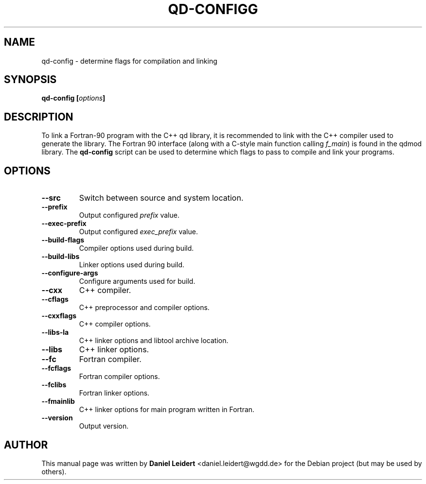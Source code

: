 .TH "QD\-CONFIGG" "1" "2008-05-11" "User Commands" ""

.SH NAME
qd-config \- determine flags for compilation and linking

.SH SYNOPSIS
.B qd\-config
.BI [ options ]

.SH DESCRIPTION
.PP
To link a Fortran-90 program with the C++ qd library, it is 
recommended to link with the C++ compiler used to generate the library.  
The Fortran 90 interface (along with a C-style main function calling 
\fIf_main\fR) is found in the qdmod library.  The \fBqd\-config\fR script
can be used to determine which flags to pass to compile and link your
programs.

.SH OPTIONS
.PP
.TP
.B  \-\-src
Switch between source and system location.
.TP
.B  \-\-prefix
Output configured \fIprefix\fR value.
.TP
.B  \-\-exec\-prefix
Output configured \fIexec_prefix\fR value.
.TP
.B  \-\-build\-flags
Compiler options used during build.
.TP
.B  \-\-build\-libs
Linker options used during build.
.TP
.B  \-\-configure\-args
Configure arguments used for build.
.TP
.B  \-\-cxx
C++ compiler.
.TP
.B  \-\-cflags
C++ preprocessor and compiler options.
.TP
.B  \-\-cxxflags
C++ compiler options.
.TP
.B  \-\-libs\-la
C++ linker options and libtool archive location.
.TP
.B  \-\-libs
C++ linker options.
.TP
.B \-\-fc
Fortran compiler.
.TP
.B  \-\-fcflags
Fortran compiler options.
.TP
.B  \-\-fclibs
Fortran linker options.
.TP
.B  \-\-fmainlib
C++ linker options for main program written in Fortran.
.TP
.B  \-\-version
Output version.

.SH AUTHOR
This manual page was written by \fBDaniel Leidert\fR <\&daniel.leidert@wgdd.de\&>
for the Debian project (but may be used by others).
